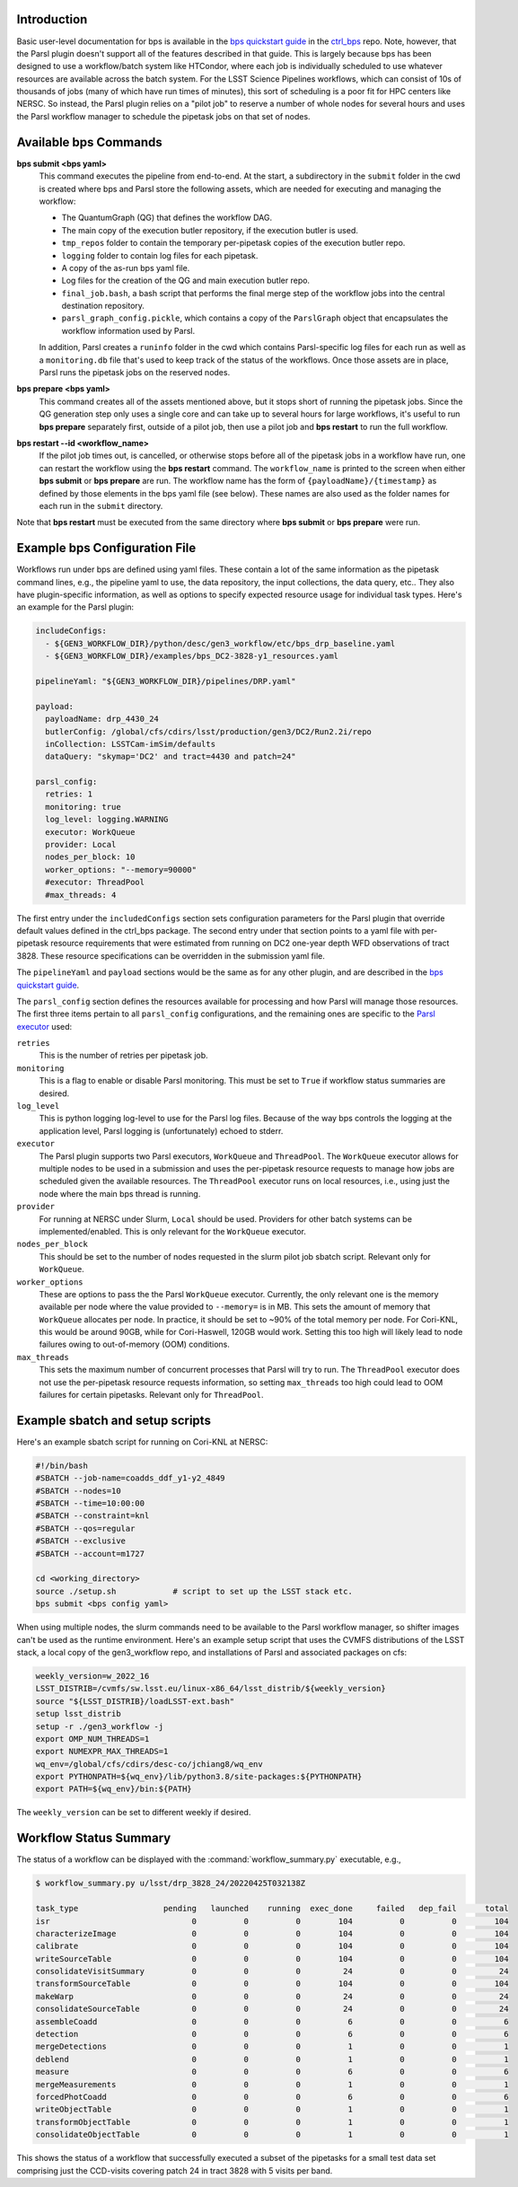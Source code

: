 Introduction
------------

Basic user-level documentation for bps is available in the `bps
quickstart guide
<https://github.com/lsst/ctrl_bps/blob/main/doc/lsst.ctrl.bps/quickstart.rst>`__
in the `ctrl_bps <https://github.com/lsst/ctrl_bps>`__ repo.  Note,
however, that the Parsl plugin doesn't support all of the features
described in that guide.  This is largely because bps has been
designed to use a workflow/batch system like HTCondor, where each job
is individually scheduled to use whatever resources are available
across the batch system.  For the LSST Science Pipelines workflows,
which can consist of 10s of thousands of jobs (many of which have run
times of minutes), this sort of scheduling is a poor fit for HPC
centers like NERSC.  So instead, the Parsl plugin relies on a "pilot
job" to reserve a number of whole nodes for several hours and uses the
Parsl workflow manager to schedule the pipetask jobs on that set of
nodes.

Available bps Commands
--------------------------

**bps submit <bps yaml>**
  This command executes the pipeline from end-to-end.  At the start, a
  subdirectory in the ``submit`` folder in the cwd is created where
  bps and Parsl store the following assets, which are needed for
  executing and managing the workflow:

  * The QuantumGraph (QG) that defines the workflow DAG.
  * The main copy of the execution butler repository, if the execution
    butler is used.
  * ``tmp_repos`` folder to contain the temporary per-pipetask copies
    of the execution butler repo.
  * ``logging`` folder to contain log files for each pipetask.
  * A copy of the as-run bps yaml file.
  * Log files for the creation of the QG and main execution butler repo.
  * ``final_job.bash``, a bash script that performs the final merge
    step of the workflow jobs into the central destination repository.
  * ``parsl_graph_config.pickle``, which contains a copy of the
    ``ParslGraph`` object that encapsulates the workflow
    information used by Parsl.

  In addition, Parsl creates a ``runinfo`` folder in the cwd which
  contains Parsl-specific log files for each run as well as a
  ``monitoring.db`` file that's used to keep track of the status
  of the workflows.  Once those assets are in place, Parsl runs the
  pipetask jobs on the reserved nodes.

**bps prepare <bps yaml>**
  This command creates all of the assets mentioned above, but it stops
  short of running the pipetask jobs.  Since the QG generation step
  only uses a single core and can take up to several hours for large
  workflows, it's useful to run **bps prepare** separately
  first, outside of a pilot job, then use a pilot job and
  **bps restart** to run the full workflow.

**bps restart --id <workflow_name>**
  If the pilot job times out, is cancelled, or otherwise stops before
  all of the pipetask jobs in a workflow have run, one can restart the
  workflow using the **bps restart** command.  The
  ``workflow_name`` is printed to the screen when either **bps
  submit** or **bps prepare** are run.  The workflow name has
  the form of ``{payloadName}/{timestamp}`` as defined by those
  elements in the bps yaml file (see below).  These names are also
  used as the folder names for each run in the ``submit`` directory.

Note that **bps restart** must be executed from the same
directory where **bps submit** or **bps prepare** were
run.

Example bps Configuration File
------------------------------

Workflows run under bps are defined using yaml files.  These contain a
lot of the same information as the pipetask command lines, e.g., the
pipeline yaml to use, the data repository, the input collections,
the data query, etc..  They also have plugin-specific information, as well
as options to specify expected resource usage for individual task types.
Here's an example for the Parsl plugin:

.. code-block:: YAML

   includeConfigs:
     - ${GEN3_WORKFLOW_DIR}/python/desc/gen3_workflow/etc/bps_drp_baseline.yaml
     - ${GEN3_WORKFLOW_DIR}/examples/bps_DC2-3828-y1_resources.yaml

   pipelineYaml: "${GEN3_WORKFLOW_DIR}/pipelines/DRP.yaml"

   payload:
     payloadName: drp_4430_24
     butlerConfig: /global/cfs/cdirs/lsst/production/gen3/DC2/Run2.2i/repo
     inCollection: LSSTCam-imSim/defaults
     dataQuery: "skymap='DC2' and tract=4430 and patch=24"

   parsl_config:
     retries: 1
     monitoring: true
     log_level: logging.WARNING
     executor: WorkQueue
     provider: Local
     nodes_per_block: 10
     worker_options: "--memory=90000"
     #executor: ThreadPool
     #max_threads: 4

The first entry under the ``includedConfigs`` section sets configuration
parameters for the Parsl plugin that override default values defined in
the ctrl_bps package.  The second entry under that section points to a
yaml file with per-pipetask resource requirements that were estimated from
running on DC2 one-year depth WFD observations of tract 3828.  These resource
specifications can be overridden in the submission yaml file.

The ``pipelineYaml`` and ``payload`` sections would be the same as for
any other plugin, and are described in the `bps quickstart guide
<https://github.com/lsst/ctrl_bps/blob/main/doc/lsst.ctrl.bps/quickstart.rst>`__.

The ``parsl_config`` section defines the resources available for
processing and how Parsl will manage those resources.  The first three
items pertain to all ``parsl_config`` configurations, and the
remaining ones are specific to the `Parsl executor
<https://parsl.readthedocs.io/en/stable/userguide/execution.html#executors>`__
used:

``retries``
  This is the number of retries per pipetask job.

``monitoring``
  This is a flag to enable or disable Parsl monitoring. This must be
  set to ``True`` if workflow status summaries are desired.

``log_level``
  This is python logging log-level to use for the Parsl log files.
  Because of the way bps controls the logging at the application
  level, Parsl logging is (unfortunately) echoed to stderr.

``executor``
  The Parsl plugin supports two Parsl executors, ``WorkQueue`` and
  ``ThreadPool``.  The ``WorkQueue`` executor allows for multiple
  nodes to be used in a submission and uses the per-pipetask resource
  requests to manage how jobs are scheduled given the available
  resources. The ``ThreadPool`` executor runs on local resources,
  i.e., using just the node where the main bps thread is running.

``provider``
  For running at NERSC under Slurm, ``Local`` should be used.
  Providers for other batch systems can be implemented/enabled. This
  is only relevant for the ``WorkQueue`` executor.

``nodes_per_block``
  This should be set to the number of nodes requested in the slurm
  pilot job sbatch script.  Relevant only for ``WorkQueue``.

``worker_options``
  These are options to pass the the Parsl ``WorkQueue``
  executor. Currently, the only relevant one is the memory available
  per node where the value provided to ``--memory=`` is in MB.  This
  sets the amount of memory that ``WorkQueue`` allocates per node.  In
  practice, it should be set to ~90% of the total memory per node.
  For Cori-KNL, this would be around 90GB, while for Cori-Haswell,
  120GB would work.  Setting this too high will likely lead to node
  failures owing to out-of-memory (OOM) conditions.

``max_threads``
  This sets the maximum number of concurrent processes that Parsl will
  try to run.  The ``ThreadPool`` executor does not use the
  per-pipetask resource requests information, so setting
  ``max_threads`` too high could lead to OOM failures for certain
  pipetasks.  Relevant only for ``ThreadPool``.

Example sbatch and setup scripts
--------------------------------

Here's an example sbatch script for running on Cori-KNL at NERSC:

.. code-block:: bash

   #!/bin/bash
   #SBATCH --job-name=coadds_ddf_y1-y2_4849
   #SBATCH --nodes=10
   #SBATCH --time=10:00:00
   #SBATCH --constraint=knl
   #SBATCH --qos=regular
   #SBATCH --exclusive
   #SBATCH --account=m1727

   cd <working_directory>
   source ./setup.sh            # script to set up the LSST stack etc.
   bps submit <bps config yaml>

When using multiple nodes, the slurm commands need to be available to
the Parsl workflow manager, so shifter images can't be used as the
runtime environment.  Here's an example setup script that uses the
CVMFS distributions of the LSST stack, a local copy of the
gen3_workflow repo, and installations of Parsl and associated packages
on cfs:

.. code-block:: bash

  weekly_version=w_2022_16
  LSST_DISTRIB=/cvmfs/sw.lsst.eu/linux-x86_64/lsst_distrib/${weekly_version}
  source "${LSST_DISTRIB}/loadLSST-ext.bash"
  setup lsst_distrib
  setup -r ./gen3_workflow -j
  export OMP_NUM_THREADS=1
  export NUMEXPR_MAX_THREADS=1
  wq_env=/global/cfs/cdirs/desc-co/jchiang8/wq_env
  export PYTHONPATH=${wq_env}/lib/python3.8/site-packages:${PYTHONPATH}
  export PATH=${wq_env}/bin:${PATH}

The ``weekly_version`` can be set to different weekly if desired.

Workflow Status Summary
-----------------------

The status of a workflow can be displayed with the
:command:`workflow_summary.py` executable, e.g.,

.. code-block:: bash

  $ workflow_summary.py u/lsst/drp_3828_24/20220425T032138Z

  task_type                  pending   launched    running  exec_done     failed   dep_fail      total
  isr                              0          0          0        104          0          0        104
  characterizeImage                0          0          0        104          0          0        104
  calibrate                        0          0          0        104          0          0        104
  writeSourceTable                 0          0          0        104          0          0        104
  consolidateVisitSummary          0          0          0         24          0          0         24
  transformSourceTable             0          0          0        104          0          0        104
  makeWarp                         0          0          0         24          0          0         24
  consolidateSourceTable           0          0          0         24          0          0         24
  assembleCoadd                    0          0          0          6          0          0          6
  detection                        0          0          0          6          0          0          6
  mergeDetections                  0          0          0          1          0          0          1
  deblend                          0          0          0          1          0          0          1
  measure                          0          0          0          6          0          0          6
  mergeMeasurements                0          0          0          1          0          0          1
  forcedPhotCoadd                  0          0          0          6          0          0          6
  writeObjectTable                 0          0          0          1          0          0          1
  transformObjectTable             0          0          0          1          0          0          1
  consolidateObjectTable           0          0          0          1          0          0          1

This shows the status of a workflow that successfully executed a
subset of the pipetasks for a small test data set comprising just the
CCD-visits covering patch 24 in tract 3828 with 5 visits per band.
